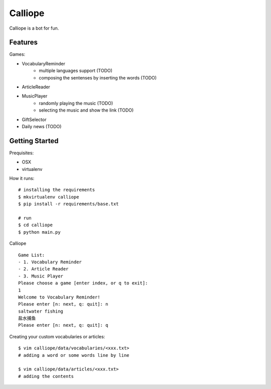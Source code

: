 ##############################################################################
Calliope
##############################################################################

Calliope is a bot for fun.

==============================================================================
Features
==============================================================================

Games:

- VocabularyReminder
    - multiple languages support (TODO)
    - composing the sentenses by inserting the words (TODO)
- ArticleReader
- MusicPlayer
    - randomly playing the music (TODO)
    - selecting the music and show the link (TODO)
- GiftSelector
- Daily news (TODO)

==============================================================================
Getting Started
==============================================================================

Prequisites:

- OSX
- virtualenv

How it runs:

::

    # installing the requirements
    $ mkvirtualenv calliope
    $ pip install -r requirements/base.txt

    # run
    $ cd calliope
    $ python main.py

Calliope

::

    Game List:
    - 1. Vocabulary Reminder
    - 2. Article Reader
    - 3. Music Player
    Please choose a game [enter index, or q to exit]:
    1
    Welcome to Vocabulary Reminder!
    Please enter [n: next, q: quit]: n
    saltwater fishing
    盐水捕鱼
    Please enter [n: next, q: quit]: q


Creating your custom vocabularies or articles:

::

    $ vim calliope/data/vocabularies/<xxx.txt>
    # adding a word or some words line by line

    $ vim calliope/data/articles/<xxx.txt>
    # adding the contents
